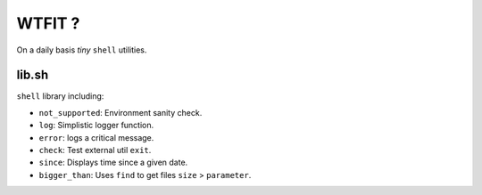 WTFIT ?
=======

On a daily basis *tiny* ``shell`` utilities.

lib.sh
------

``shell`` library including:

- ``not_supported``: Environment sanity check.
- ``log``: Simplistic logger function.
- ``error``: logs a critical message.
- ``check``: Test external util ``exit``.
- ``since``: Displays time since a given date.
- ``bigger_than``: Uses ``find`` to get files ``size`` > ``parameter``.


